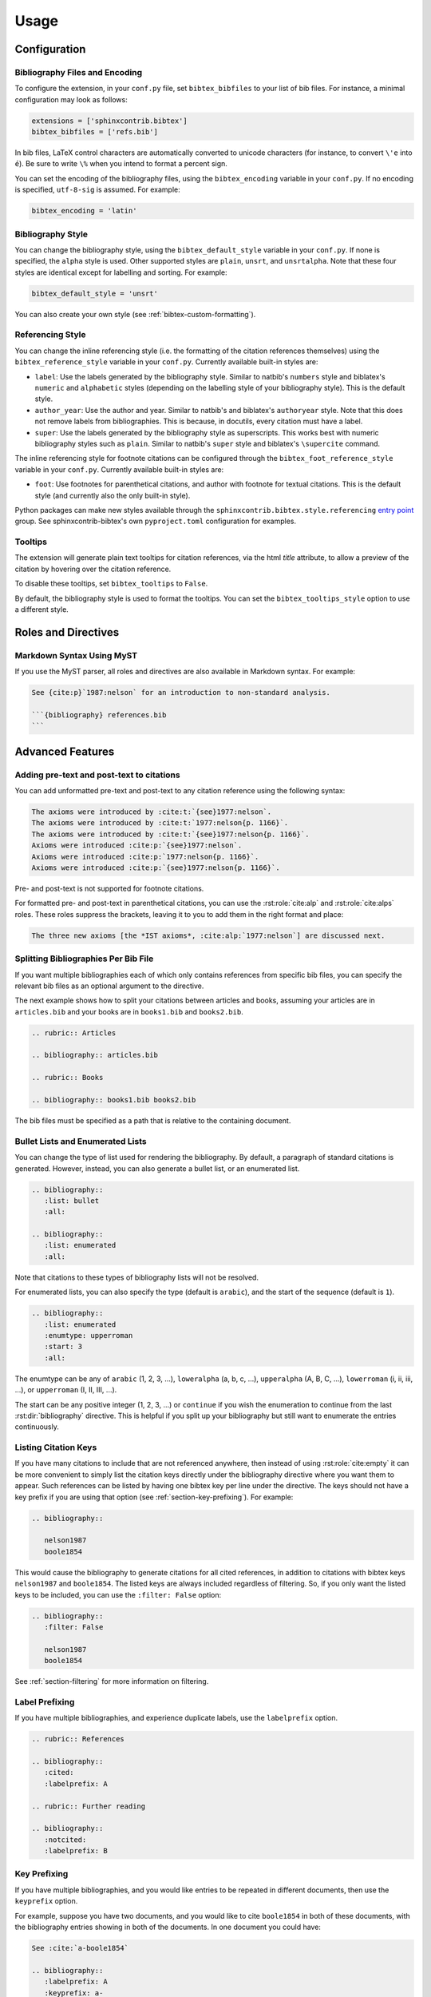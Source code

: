 Usage
=====

Configuration
-------------

Bibliography Files and Encoding
~~~~~~~~~~~~~~~~~~~~~~~~~~~~~~~

.. versionadded:: 2.0.0

To configure the extension, in your ``conf.py`` file,
set ``bibtex_bibfiles`` to your list of bib files.
For instance, a minimal configuration may look as follows:

.. code-block:: python

   extensions = ['sphinxcontrib.bibtex']
   bibtex_bibfiles = ['refs.bib']

In bib files, LaTeX control characters are automatically converted
to unicode characters (for instance, to convert ``\'e`` into ``é``).
Be sure to write ``\%`` when you intend to format a percent sign.

You can set the encoding of the bibliography files, using the
``bibtex_encoding`` variable in your ``conf.py``.
If no encoding is specified, ``utf-8-sig`` is assumed.
For example:

.. code-block:: python

   bibtex_encoding = 'latin'

Bibliography Style
~~~~~~~~~~~~~~~~~~

You can change the bibliography style,
using the ``bibtex_default_style`` variable in your ``conf.py``.
If none is specified, the ``alpha`` style is used.
Other supported styles are ``plain``, ``unsrt``, and ``unsrtalpha``.
Note that these four styles are identical except for labelling and sorting.
For example:

.. code-block:: python

   bibtex_default_style = 'unsrt'

You can also create your own style (see :ref:`bibtex-custom-formatting`).

Referencing Style
~~~~~~~~~~~~~~~~~

.. versionadded:: 2.2.0

You can change the inline referencing style (i.e. the formatting
of the citation references themselves)
using the ``bibtex_reference_style`` variable in your ``conf.py``.
Currently available built-in styles are:

* ``label``: Use the labels generated by the bibliography style.
  Similar to natbib's ``numbers`` style
  and biblatex's ``numeric`` and ``alphabetic`` styles
  (depending on the labelling style of your bibliography style).
  This is the default style.

* ``author_year``: Use the author and year. Similar to natbib's
  and biblatex's ``authoryear`` style.
  Note that this does not remove labels from bibliographies.
  This is because, in docutils, every citation must have a label.

* ``super``: Use the labels generated by the bibliography style
  as superscripts.
  This works best with numeric bibliography styles
  such as ``plain``.
  Similar to natbib's ``super`` style
  and biblatex's ``\supercite`` command.

The inline referencing style for footnote citations can be configured through
the ``bibtex_foot_reference_style`` variable in your ``conf.py``.
Currently available built-in styles are:

* ``foot``: Use footnotes for parenthetical citations, and author with
  footnote for textual citations.
  This is the default style (and currently also the only built-in style).

Python packages can make new styles available through
the ``sphinxcontrib.bibtex.style.referencing``
`entry point <https://packaging.python.org/guides/creating-and-discovering-plugins/#using-package-metadata>`_ group.
See sphinxcontrib-bibtex's own ``pyproject.toml`` configuration for examples.

Tooltips
~~~~~~~~

.. versionadded:: 2.4.2

The extension will generate plain text tooltips for citation references,
via the html *title* attribute, to allow a preview of the citation by hovering
over the citation reference.

To disable these tooltips, set ``bibtex_tooltips`` to ``False``.

By default, the bibliography style is used to format the tooltips.
You can set the ``bibtex_tooltips_style`` option to use a different style.

Roles and Directives
--------------------

.. rst:role:: cite:p

   .. versionadded:: 2.2.0

   Create a parenthetical citation reference to a bibliographic entry.
   This will put the citation reference information
   (author and year, or label, depending on the style) between brackets.
   Similar to natbib's ``\citep`` command,
   or biblatex's ``\parencite`` command.
   For example:

   .. code-block:: rest

      We will make use of non-standard analysis :cite:p:`1987:nelson`.

   which would be equivalent to the following LaTeX code:

   .. code-block:: latex

      We will make use of non-standard analysis \citep{1987:nelson}.

   Multiple keys can be specified at once:

   .. code-block:: rest

      I love analysis :cite:p:`1987:nelson,2001:schechter`!

.. rst:role:: cite:t

   .. versionadded:: 2.2.0

   Create a textual citation. This will typically
   render the name of the first author followed by the year or by the label,
   depending on the citation reference style.
   Similar to natbib's ``\citet`` command,
   or biblatex's ``\textcite`` command.
   For example:

   .. code-block:: rest

      See :cite:t:`1987:nelson` for an introduction to non-standard analysis.

   which would be equivalent to the following LaTeX code:

   .. code-block:: latex

      See \citet{1987:nelson} for an introduction to non-standard analysis.

   Here too, multiple keys can be specified at once.

.. rst:role:: cite:ps
.. rst:role:: cite:ts
.. rst:role:: cite:ct
.. rst:role:: cite:cts

   .. versionadded:: 2.2.0

   All these roles modify :rst:role:`cite:p` and :rst:role:`cite:t`.
   The ones starting with ``c`` will capitalize the first letter.
   The ones ending with ``s`` will give the full author list.

.. rst:role:: cite:alp
.. rst:role:: cite:alps

   .. versionadded:: 2.6.0

   These are identical to :rst:role:`cite:p` and :rst:role:`cite:ps`
   but suppress brackets.
   This is useful for instance when needing to add formatted pre-text or post-text.

   .. seealso::

      :ref:`section-pre-post-text`

.. rst:role:: cite

   This is an alias for the :rst:role:`cite:p` role, and will create a
   parenthetical citation reference. Provided for convenience and
   compatibility with older versions.

.. rst:role:: cite:label
.. rst:role:: cite:labelpar

   .. versionadded:: 2.2.0

   Create a citation using just the label.
   Use the ``par`` version to include brackets.

.. rst:role:: cite:year
.. rst:role:: cite:yearpar

   .. versionadded:: 2.2.0

   Create a citation using just the year.
   Use the ``par`` version to include brackets.

.. rst:role:: cite:author
.. rst:role:: cite:authors
.. rst:role:: cite:authorpar
.. rst:role:: cite:authorpars
.. rst:role:: cite:cauthor
.. rst:role:: cite:cauthors

   .. versionadded:: 2.2.0

   Create a citation using just the author(s).
   Use the ``par`` version to include brackets,
   and the ``c`` version to capitalize the first letter.

.. rst:role:: cite:empty

   .. versionadded:: 2.3.0

   Register a citation key as being cited without generating a reference,
   similar to LaTeX's nocite command.

.. rst:directive:: .. bibliography::

   Create bibliography for all cited references.
   Citations in sphinx are resolved globally across all documents.
   Typically, you have a single bibliography directive across your
   entire project which collects all citations.
   Citation keys can also be explicitly listed under the directive;
   see :ref:`section-listing-citation-keys`.

   .. warning::

      Sphinx will attempt to resolve references to the bibliography
      across all documents, so you must take care that no citation key
      is included more than once.

   The following options are recognized (all are optional).

   .. rst:directive:option:: all

      Include all references, instead of just the cited ones
      (equivalent to ``\nocite{*}`` in LaTeX). For example:

      .. code-block:: rest

        .. bibliography::
           :all:

   .. rst:directive:option:: notcited

      Causes all references that were not cited to be included.
      Listed references remain included.

   .. rst:directive:option:: cited

      This is the default and need not be specified.

   .. rst:directive:option:: style

      Overrides the default bibliography style. For example:

      .. code-block:: rest

        .. bibliography::
           :style: unsrt

   .. rst:directive:option:: list
   .. rst:directive:option:: enumtype
   .. rst:directive:option:: start

      See :ref:`section-lists`.

   .. rst:directive:option:: labelprefix

      See :ref:`section-label-prefixing`.

   .. rst:directive:option:: keyprefix

      See :ref:`section-key-prefixing`.

   .. rst:directive:option:: filter

      See :ref:`section-filtering`. Note that listed references are always
      included, regardless of any filtering.

.. XXX not documenting disable-curly-bracket-strip for now; might remove it

   Finally, curly brackets are automatically removed when the bib file
   is parsed. Usually, this is what you want. If you desire to disable
   this behaviour, use the ``disable-curly-bracket-strip`` option:

   .. code-block:: rest

     .. bibliography::
        :disable-curly-bracket-strip:

.. rst:role:: footcite:p

   .. versionadded:: 2.3.0

   Create a parenthetical footnote reference to a bibliographic entry.
   For example:

   .. code-block:: rest

      We will make use of non-standard analysis\ :footcite:p:`1987:nelson`.

   which would be equivalent to the following LaTeX code:

   .. code-block:: latex

      We will make use of non-standard analysis\footcite{1987:nelson}.

   Note the use of the
   `backslash escaped space <https://www.sphinx-doc.org/en/master/usage/restructuredtext/basics.html#inline-markup>`_
   to suppress the space that would otherwise precede the footnote.

   As with all citation roles, multiple keys can be specified:

   .. code-block:: rest

      I love analysis\ :footcite:p:`1987:nelson,2001:schechter`!

.. rst:role:: footcite:t

   .. versionadded:: 2.3.0

   Create a textual footnote reference to a bibliographic entry. For example:

   .. code-block:: rest

      See :footcite:t:`1987:nelson` for an introduction to non-standard analysis.

   which would be equivalent to the following LaTeX code:

   .. code-block:: latex

      See Nelson\footcite{1987:nelson} for an introduction to non-standard analysis.

   Here too, multiple keys can be specified at once.

.. rst:role:: footcite:ps
.. rst:role:: footcite:ts
.. rst:role:: footcite:ct
.. rst:role:: footcite:cts

   .. versionadded:: 2.3.0

   All these roles modify :rst:role:`footcite:p` and :rst:role:`footcite:t`.
   The ones starting with ``c`` will capitalize the first letter.
   The ones ending with ``s`` will give the full author list.

.. rst:role:: footcite

   .. versionadded:: 2.0.0

   This is an alias for the :rst:role:`footcite:p` role, and will create a
   parenthetical footnote citation reference. Provided for convenience and
   compatibility with older versions.

.. rst:directive:: .. footbibliography::

   .. versionadded:: 2.0.0

   Create footnotes at this location for all references that are cited
   in the current document up to this point.
   Typically, you have a single footbibliography directive at the bottom of
   each document that has footcite citations.

   Standard numeric footnote labels are used, so the label style is ignored.
   Footnotes are inserted in the order in which they occur in the document,
   so the sorting style is also ignored.

   If specified multiple times in the same document, footnotes are only
   created for references that do not yet have a footnote earlier in the
   document.

Markdown Syntax Using MyST
~~~~~~~~~~~~~~~~~~~~~~~~~~

If you use the MyST parser, all roles and directives are also available in
Markdown syntax. For example:

.. code-block:: markdown

   See {cite:p}`1987:nelson` for an introduction to non-standard analysis.

   ```{bibliography} references.bib
   ```

.. seealso:: https://myst-parser.readthedocs.io/en/latest/syntax/roles-and-directives.html

Advanced Features
-----------------

.. _section-pre-post-text:

Adding pre-text and post-text to citations
~~~~~~~~~~~~~~~~~~~~~~~~~~~~~~~~~~~~~~~~~~

.. versionadded:: 2.6.0

You can add unformatted pre-text and post-text to any citation reference using the
following syntax:

.. code-block:: rest

   The axioms were introduced by :cite:t:`{see}1977:nelson`.
   The axioms were introduced by :cite:t:`1977:nelson{p. 1166}`.
   The axioms were introduced by :cite:t:`{see}1977:nelson{p. 1166}`.
   Axioms were introduced :cite:p:`{see}1977:nelson`.
   Axioms were introduced :cite:p:`1977:nelson{p. 1166}`.
   Axioms were introduced :cite:p:`{see}1977:nelson{p. 1166}`.

Pre- and post-text is not supported for footnote citations.

For formatted pre- and post-text in parenthetical citations,
you can use the :rst:role:`cite:alp` and :rst:role:`cite:alps` roles.
These roles suppress the brackets, leaving it to you to add them in the right
format and place:

.. code-block:: rest

   The three new axioms [the *IST axioms*, :cite:alp:`1977:nelson`] are discussed next.


Splitting Bibliographies Per Bib File
~~~~~~~~~~~~~~~~~~~~~~~~~~~~~~~~~~~~~

.. versionadded:: 2.0.0

If you want multiple bibliographies each of which only
contains references from specific bib files, you can specify
the relevant bib files as an optional argument to the directive.

The next example shows how to split your citations between
articles and books, assuming your articles are in ``articles.bib``
and your books are in ``books1.bib`` and ``books2.bib``.

.. code-block:: rest

   .. rubric:: Articles

   .. bibliography:: articles.bib

   .. rubric:: Books

   .. bibliography:: books1.bib books2.bib

The bib files must be specified as a path that
is relative to the containing document.

.. _section-lists:

Bullet Lists and Enumerated Lists
~~~~~~~~~~~~~~~~~~~~~~~~~~~~~~~~~

.. versionadded:: 0.2.4

You can change the type of list used for rendering the
bibliography. By default, a paragraph of standard citations is
generated. However, instead, you can also generate a bullet list,
or an enumerated list.

.. code-block:: rest

   .. bibliography::
      :list: bullet
      :all:

   .. bibliography::
      :list: enumerated
      :all:

Note that citations to these types of bibliography lists will not
be resolved.

For enumerated lists, you can also specify the type (default is
``arabic``), and the start of the sequence (default is ``1``).

.. code-block:: rest

   .. bibliography::
      :list: enumerated
      :enumtype: upperroman
      :start: 3
      :all:

The enumtype can be any of
``arabic`` (1, 2, 3, ...),
``loweralpha`` (a, b, c, ...),
``upperalpha`` (A, B, C, ...),
``lowerroman`` (i, ii, iii, ...), or
``upperroman`` (I, II, III, ...).

The start can be any positive integer (1, 2, 3, ...) or
``continue`` if you wish the enumeration to continue from the last
:rst:dir:`bibliography` directive.
This is helpful if you split up your bibliography but
still want to enumerate the entries continuously.

.. _section-listing-citation-keys:

Listing Citation Keys
~~~~~~~~~~~~~~~~~~~~~

.. versionadded:: 2.3.0

If you have many citations to include that are not referenced anywhere,
then instead of using :rst:role:`cite:empty`
it can be more convenient to simply list the citation keys directly under
the bibliography directive where you want them to appear.
Such references can be listed by having one bibtex key per line under the
directive.
The keys should not have a key prefix if you are using that option
(see :ref:`section-key-prefixing`).
For example:

.. code-block:: rest

   .. bibliography::

      nelson1987
      boole1854

This would cause the bibliography to generate citations for all cited
references, in addition to citations with bibtex keys ``nelson1987``
and ``boole1854``.
The listed keys are always included regardless of filtering.
So, if you only want the listed keys to be included, you can use the
``:filter: False`` option:

.. code-block:: rest

   .. bibliography::
      :filter: False

      nelson1987
      boole1854

See :ref:`section-filtering` for more information on filtering.

.. _section-label-prefixing:

Label Prefixing
~~~~~~~~~~~~~~~

.. versionadded:: 0.2.5

If you have multiple bibliographies, and experience duplicate labels,
use the ``labelprefix`` option.

.. code-block:: rest

   .. rubric:: References

   .. bibliography::
      :cited:
      :labelprefix: A

   .. rubric:: Further reading

   .. bibliography::
      :notcited:
      :labelprefix: B

.. _section-key-prefixing:

Key Prefixing
~~~~~~~~~~~~~

.. versionadded:: 0.3.3

If you have multiple bibliographies, and you would like entries to be
repeated in different documents, then use the ``keyprefix`` option.

For example, suppose you have two documents, and you would like to cite
``boole1854`` in both of these documents, with the bibliography entries
showing in both of the documents. In one document you could have:

.. code-block:: rest

   See :cite:`a-boole1854`

   .. bibliography::
      :labelprefix: A
      :keyprefix: a-

whilst in the other document you could have:

.. code-block:: rest

   See :cite:`b-boole1854`

   .. bibliography::
      :labelprefix: B
      :keyprefix: b-

The bibliographies will then both generate an entry for ``boole1854``,
with links and backlinks as expected.

If you list citation keys, you should include those *without* key prefix.
For example:

.. code-block:: rest

   .. bibliography::
      :labelprefix: B
      :keyprefix: b-

      nelson1987

.. seealso::

   :ref:`section-local-bibliographies`

.. _section-filtering:

Filtering
~~~~~~~~~

.. versionadded:: 0.2.7

Whilst the ``cited``, ``all``, and ``notcited`` options
along with :ref:`section-listing-citation-keys`
will cover many use cases,
sometimes more advanced selection of bibliographic entries is desired.
For this purpose, you can use the ``filter`` option:

.. code-block:: rest

   .. bibliography::
      :list: bullet
      :filter: author % "Einstein"

The string specified in the filter option must be a valid Python
expression.

.. note::

   The expression is parsed using :func:`ast.parse`
   and then evaluated using an :class:`ast.NodeVisitor`.

The filter expression supports:

* The boolean operators ``and``, ``or``.

* The unary operator ``not``.

* The comparison operators ``==``, ``<=``, ``<``, ``>=``, and ``>``.

* Regular expression matching using the ``%`` operator, where the left
  hand side is the string to be matched, and the right hand side is
  the regular expression. Matching is case insensitive. For example:

    .. code-block:: rest

       .. bibliography::
          :list: bullet
          :filter: title % "relativity"

  would include all entries that have the word "relativity" in the title.

  .. note::

     The implementation uses :func:`re.search`.

* Single and double quoted strings, such as ``'hello'`` or ``"world"``.

* Set literals, such has ``{"hello", "world"}``, as well as
  the set operators ``&``, ``|``, ``in``, and ``not in``.

  .. versionadded:: 0.3.0

* Various identifiers, such as:

  - ``type`` is the entry type, as a lower case string
    (i.e. ``"inproceedings"``).

  - ``key`` is the entry key, as a lower case string
    (this is because keys are considered case insensitive).

  - ``cited`` evaluates to ``True`` if the entry was cited in the document,
    and to ``False`` otherwise.

  - ``docname`` evaluates to the name of the current document.

    .. versionadded:: 0.3.0

  - ``docnames`` evaluates to a set of names from which the entry is cited.

    .. versionadded:: 0.3.0

  - ``True`` and ``False``.

  - ``author`` is the entry string of authors
    in standard format (last, first), separated by "and".

  - ``editor`` is similar to ``author`` but for editors.

  - Any other (lower case) identifier evaluates to a string
    containing the value of
    the correspondingly named field, such as
    ``title``, ``publisher``, ``year``, and so on.
    If the item is missing in the entry
    then it evaluates to the empty string.
    Here is an example of how one would typically write an expression
    to filter on an optional field:

    .. code-block:: rest

       .. bibliography::
          :list: bullet
          :filter: cited and year and (year <= "2003")

    which would include all cited entries that have a year
    that is less or equal than 2003; any entries that do not
    specify a year would be omitted.

.. _section-local-bibliographies:

Local Bibliographies
~~~~~~~~~~~~~~~~~~~~

The easiest way to have a local bibliography per
document is to use
:rst:role:`footcite` along with :rst:dir:`footbibliography`.

If you prefer to have regular citations instead of footnotes,
both the ``keyprefix`` and ``filter`` options can be used
to achieve local bibliographies
with :rst:role:`cite` and :rst:dir:`bibliography`.

The ``filter`` system for local bibliographies
can only be used if no citation key is used in more than one
document. This is not always satisfied. If you need to cite the same
reference in multiple documents with references to multiple local
bibliographies, use the ``keyprefix`` system; see
:ref:`section-key-prefixing`.

To create a bibliography that includes only citations that were cited
in the current document, use the following filter:

.. code-block:: rest
                
   .. bibliography::
      :filter: docname in docnames

More generally, you can create bibliographies for
citations that were cited from specific documents only:

.. code-block:: rest

   .. bibliography::
      :filter: {"doc1", "doc2"} & docnames

This bibliography will include all citations that were cited from
:file:`doc1.rst` or :file:`doc2.rst`. Another hypothetical example:

.. code-block:: rest

   .. bibliography::
      :filter: cited and ({"doc1", "doc2"} >= docnames)

This bibliography will include all citations that were cited
in :file:`doc1.rst` or :file:`doc2.rst`, but nowhere else.

.. _bibtex-custom-formatting:

Custom Formatting, Sorting, and Labelling
~~~~~~~~~~~~~~~~~~~~~~~~~~~~~~~~~~~~~~~~~

:mod:`pybtex` provides a very powerful way to create and register new
styles, using setuptools entry points,
as documented here: https://docs.pybtex.org/api/plugins.html

Simply add the following code to your ``conf.py``:

.. code-block:: python

  import pybtex.plugin
  from pybtex.style.formatting.unsrt import Style as UnsrtStyle
  from pybtex.style.template import toplevel # ... and anything else needed

  class MyStyle(UnsrtStyle):
      def format_XXX(self, e):
          template = toplevel [
              # etc.
          ]
          return template.format_data(e)

  pybtex.plugin.register_plugin('pybtex.style.formatting', 'mystyle', MyStyle)

Now ``mystyle`` will be available to you as a formatting style:

.. code-block:: python

   bibtex_default_style = 'mystyle'

An minimal example is available here:
https://github.com/mcmtroffaes/sphinxcontrib-bibtex/tree/develop/test/roots/test-bibliography_style_nowebref

The formatting code uses a very intuitive template engine.
The source code for ``unsrt`` provides many great examples:
https://bitbucket.org/pybtex-devs/pybtex/src/master/pybtex/style/formatting/unsrt.py?at=master&fileviewer=file-view-default

The above example only demonstrates a custom formatting style plugin.
It is also possible to register custom author/editor naming plugins
(using the ``pybtex.style.names`` group),
labelling plugins
(using the ``pybtex.style.labels`` group),
and sorting plugins
(using the ``pybtex.style.sorting`` group).
A few minimal examples demonstrating how to create custom label styles
are available here:

* https://github.com/mcmtroffaes/sphinxcontrib-bibtex/tree/develop/test/roots/test-bibliography_style_label_1
* https://github.com/mcmtroffaes/sphinxcontrib-bibtex/tree/develop/test/roots/test-bibliography_style_label_2

Custom Inline Citation References
~~~~~~~~~~~~~~~~~~~~~~~~~~~~~~~~~

.. versionadded:: 2.2.0

You can create and register your own referencing styles.
For instance, say we wish to use the author-year style with round brackets
instead of the default square brackets.
Simply add the following code to your ``conf.py``:

.. code-block:: python

    from dataclasses import dataclass, field
    import sphinxcontrib.bibtex.plugin

    from sphinxcontrib.bibtex.style.referencing import BracketStyle
    from sphinxcontrib.bibtex.style.referencing.author_year \
        import AuthorYearReferenceStyle


    def bracket_style() -> BracketStyle:
        return BracketStyle(
            left='(',
            right=')',
        )


    @dataclass
    class MyReferenceStyle(AuthorYearReferenceStyle):
        bracket_parenthetical: BracketStyle = field(default_factory=bracket_style)
        bracket_textual: BracketStyle = field(default_factory=bracket_style)
        bracket_author: BracketStyle = field(default_factory=bracket_style)
        bracket_label: BracketStyle = field(default_factory=bracket_style)
        bracket_year: BracketStyle = field(default_factory=bracket_style)


    sphinxcontrib.bibtex.plugin.register_plugin(
        'sphinxcontrib.bibtex.style.referencing',
        'author_year_round', MyReferenceStyle)

.. warning::

    You must decorate your style as a dataclass,
    and **include a type annotation with every field**,
    to ensure these values are correctly passed to the
    constructor when sphinxcontrib-bibtex instantiates your style.

Now ``author_year_round`` will be available to you as a formatting style:

.. code-block:: python

   bibtex_reference_style = 'author_year_round'

An minimal example is available here:
https://github.com/mcmtroffaes/sphinxcontrib-bibtex/tree/develop/test/roots/test-citation_style_round_brackets

Custom Html Anchors
~~~~~~~~~~~~~~~~~~~

.. versionadded:: 2.4.0

For every citation and every bibliography, an identifier
of the form ``idxxx`` (where ``xxx`` is some number) is generated.
These identifiers can be used as html anchors.
They are automatically
generated by docutils and are thereby guaranteed not to clash.

However, sometimes it is useful to refer to bibliographic entries from other
external documents that have not been generated with Sphinx.
Since the generated identifiers can easily break when updating documents,
they can be customized through string templates should you need this.
If you do so, it is your responsibility to ensure that no anchors will clash,
by setting up the appropriate identifier templates in your ``conf.py`` file,
for instance as follows:

.. code-block:: python

    bibtex_cite_id = "cite-{bibliography_count}-{key}"
    bibtex_footcite_id = "footcite-{key}"
    bibtex_bibliography_id = "bibliography-{bibliography_count}"
    bibtex_footbibliography_id = "footbibliography-{footbibliography_count}"

If you have at most one :rst:dir:`bibliography` directive per document,
then you can also use:

.. code-block:: python

    bibtex_cite_id = "cite-{key}"

The ``bibliography_count`` template variable
counts :rst:dir:`bibliography` directives in the current document,
thus giving a unique number for each :rst:dir:`bibliography` directive
within a document.
The ``footbibliography_count`` template variable works similarly but for
:rst:dir:`footbibliography` directives.
The ``key`` template variable corresponds to the bibtex citation key,
including the key prefix if specified.
After formatting the template, the resulting string is filtered through
docutils's ``make_id`` function, which will remove and/or translate
any illegal characters.
In particular, colons and underscores will be translated into dashes.

.. warning::

   If you have more than one :rst:dir:`bibliography` directive in any document,
   then you *must* include ``bibliography_count``
   as part of your ``bibtex_cite_id``
   template to avoid issues with duplicate identifiers,
   *even if there are no duplicate citations*.
   This is because the extension must generate an identifier for every key
   for each :rst:dir:`bibliography` directive
   prior to knowing whether or not the citation needs to be included.

Custom Bibliography Header
~~~~~~~~~~~~~~~~~~~~~~~~~~

.. versionadded:: 2.0.0

By default, the :rst:dir:`bibliography`
and :rst:dir:`footbibliography` directives
simply insert a paragraph.
The ``bibtex_bibliography_header``
and ``bibtex_footbibliography_header``
configuration variables can be set
to add a header to this. For example, in your ``conf.py`` you could
have:

.. code-block:: python

   bibtex_bibliography_header = ".. rubric:: References"
   bibtex_footbibliography_header = bibtex_bibliography_header

This adds a rubric title to every bibliography.

Suppressing Warnings
~~~~~~~~~~~~~~~~~~~~

.. versionadded:: 2.3.1

To suppress *all* warnings from ``sphinxcontrib-bibtex``
(which is probably a bad idea!), add this to your ``conf.py``:

.. code-block:: python

   suppress_warnings = ["bibtex"]

To suppress only a subset of warnings, such as duplicate label warnings,
you can use:

.. code-block:: python

   suppress_warnings = ["bibtex.duplicate_label"]

The complete list of warning subtypes that can be suppressed is::

    bibtex.bibfile_data_error
    bibtex.bibfile_error
    bibtex.duplicate_citation
    bibtex.duplicate_id
    bibtex.duplicate_label
    bibtex.filter_overrides
    bibtex.filter_syntax_error
    bibtex.key_not_found
    bibtex.list_type_error
    bibtex.missing_field

Known Issues and Workarounds
----------------------------

LaTeX Formatting Inside Bibtex Entries
~~~~~~~~~~~~~~~~~~~~~~~~~~~~~~~~~~~~~~

Beyond simple unicode/LaTeX symbol conversions,
LaTeX formatting in bib files is not supported by pybtex.
Since sphinxcontrib-bibtex uses pybtex to parse and format bibtex entries,
that limitation is carried over to sphinxcontrib-bibtex.

Encoding: Percent Signs
~~~~~~~~~~~~~~~~~~~~~~~

Be sure to write
``\%`` for percent signs at all times in your bib files
(unless your file contains a genuine comment),
otherwise the pybtex parser will ignore the remainder of the line.

Duplicate Labels When Using ``:style: plain``
~~~~~~~~~~~~~~~~~~~~~~~~~~~~~~~~~~~~~~~~~~~~~

With ``:style: plain``, labels are numeric,
restarting at ``[1]`` for each :rst:dir:`bibliography` directive.
Consequently, when inserting multiple :rst:dir:`bibliography` directives
with ``:style: plain``,
you are bound to get duplicate labels for entries.
There are a few ways to work around this problem:

* Use a single bibliography directive for all your references.

* Use the ``labelprefix`` option, as documented above.

* Use a style that has non-numeric labelling,
  such as ``:style: alpha``.

LaTeX Backend Fails with Citations In Figure Captions
~~~~~~~~~~~~~~~~~~~~~~~~~~~~~~~~~~~~~~~~~~~~~~~~~~~~~

Sphinx generates ``\phantomsection`` commands for references,
however LaTeX does not support these in figure captions.
You can work around this problem by adding the following code to
your ``conf.py``:

.. code-block:: python

   latex_elements = {
    'preamble': r'''
        % make phantomsection empty inside figures
        \usepackage{etoolbox}
        \AtBeginEnvironment{figure}{\renewcommand{\phantomsection}{}}
    '''
   }

.. warning::

   The above workaround no longer appears to work. If you know of a
   solution, please report at
   https://github.com/mcmtroffaes/sphinxcontrib-bibtex/issues/276

Mismatch Between Output of HTML/Text and LaTeX Backends
~~~~~~~~~~~~~~~~~~~~~~~~~~~~~~~~~~~~~~~~~~~~~~~~~~~~~~~

Sphinx's LaTeX writer currently collects all citations together,
and puts them on a separate page, with a separate title,
whereas the html and text writers puts citations
at the location where they are defined.
This issue will occur also if you use regular citations in Sphinx:
it has nothing to do with sphinxcontrib-bibtex per se.

To get a closer match between the two outputs,
first tell Sphinx to suppress its custom bibliography transform by adding the
following code to your ``conf.py``:

.. code-block:: python

    import sphinx.builders.latex.transforms

    class DummyTransform(sphinx.builders.latex.transforms.BibliographyTransform):
        def run(self, **kwargs):
            pass

    sphinx.builders.latex.transforms.BibliographyTransform = DummyTransform

Then create a :file:`references.rst` file that
you include at the end of your toctree, containing the following code:

.. code-block:: rest

    References
    ==========

    .. raw:: latex

        \begingroup
        \def\section#1#2{}
        \def\chapter#1#2{}
        \begin{thebibliography}{1234}

    .. bibliography::

    .. raw:: latex

        \end{thebibliography}
        \endgroup

.. seealso::

   This issue is being tracked on the Sphinx bug tracker here,
   where you might find other workarounds if the above one does not work
   for your use case:
   https://github.com/sphinx-doc/sphinx/issues/4775

Citation References Not Rendered In TocTree Directives
~~~~~~~~~~~~~~~~~~~~~~~~~~~~~~~~~~~~~~~~~~~~~~~~~~~~~~

When a document title has a citation reference in it,
the toctree directive will simply take the target of the reference
for rendering in the table of contents, rather than the fully rendered
reference.

This appears to be a limitation of the toctree directive.
No workaround is currently known.

Unknown Target Name When Using Footnote Citations With Numpydoc
~~~~~~~~~~~~~~~~~~~~~~~~~~~~~~~~~~~~~~~~~~~~~~~~~~~~~~~~~~~~~~~

Numpydoc will sometimes duplicate the short description (i.e. the first line
of the docstring) of some python objects
such as member functions. If it does that, and you have a footnote citation
in the short description, Sphinx may not be able to properly resolve
the footnote target.
If this happens,
the workaround is not to have footnote citations in the first line of
your docstrings. Instead, put them in the long description.
Alternatively, set ``numpydoc_class_members_toctree`` to ``False``
in your ``conf.py`` file. This will cause numpydoc not to
duplicate the short descriptions for class members.

Import errors when running pytest
~~~~~~~~~~~~~~~~~~~~~~~~~~~~~~~~~

The test suite relies on the entry points being installed, whence,
sphinxcontrib-bibtex cannot be tested without first installing the package.
To run the tests, please do as follows (ideally, in a virtual environment):

.. code-block::

   pip install -e .
   cd test/
   pytest

